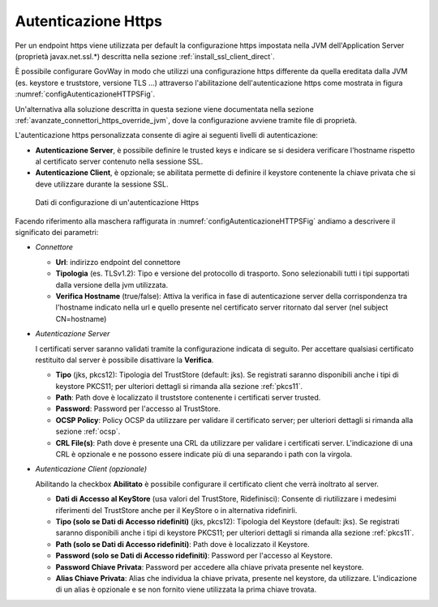 .. _avanzate_connettori_https:

Autenticazione Https
~~~~~~~~~~~~~~~~~~~~

Per un endpoint https viene utilizzata per default la configurazione https impostata nella JVM dell'Application Server (proprietà javax.net.ssl.*) descritta nella sezione :ref:`install_ssl_client_direct`.

È possibile configurare GovWay in modo che utilizzi una configurazione https differente da quella ereditata dalla JVM (es. keystore e truststore, versione TLS ...) attraverso l'abilitazione dell'autenticazione https come mostrata in figura :numref:`configAutenticazioneHTTPSFig`.  

Un'alternativa alla soluzione descritta in questa sezione viene documentata nella sezione :ref:`avanzate_connettori_https_override_jvm`, dove la configurazione avviene tramite file di proprietà.

L'autenticazione https personalizzata consente di agire ai seguenti livelli di autenticazione:

-  **Autenticazione Server**, è possibile definire le trusted keys e
   indicare se si desidera verificare l'hostname rispetto al certificato
   server contenuto nella sessione SSL.

-  **Autenticazione Client**, è opzionale; se abilitata permette di
   definire il keystore contenente la chiave privata che si deve
   utilizzare durante la sessione SSL.

.. figure:: ../../_figure_console/ConnettoreHTTPS.jpg
  :scale: 100%
  :name: configAutenticazioneHTTPSFig

  Dati di configurazione di un'autenticazione Https

Facendo riferimento alla maschera raffigurata in :numref:`configAutenticazioneHTTPSFig` andiamo a descrivere
il significato dei parametri:

-  *Connettore*

   -  **Url**: indirizzo endpoint del connettore

   -  **Tipologia** (es. TLSv1.2): Tipo e versione del protocollo di trasporto. Sono selezionabili tutti i tipi supportati dalla versione della jvm utilizzata.

   -  **Verifica Hostname** (true/false): Attiva la verifica in fase di
      autenticazione server della corrispondenza tra l'hostname indicato
      nella url e quello presente nel certificato server ritornato dal
      server (nel subject CN=hostname)

-  *Autenticazione Server*

   I certificati server saranno validati tramite la configurazione indicata di seguito. Per accettare qualsiasi certificato restituito dal server è possibile disattivare la **Verifica**.

   -  **Tipo** (jks, pkcs12): Tipologia del TrustStore (default: jks). Se registrati saranno disponibili anche i tipi di keystore PKCS11; per ulteriori dettagli si rimanda alla sezione :ref:`pkcs11`.

   -  **Path**: Path dove è localizzato il truststore contenente i certificati server trusted.

   -  **Password**: Password per l'accesso al TrustStore.

   -  **OCSP Policy**: Policy OCSP da utilizzare per validare il certificato server; per ulteriori dettagli si rimanda alla sezione :ref:`ocsp`.

   -  **CRL File(s)**: Path dove è presente una CRL da utilizzare per validare i certificati server. L'indicazione di una CRL è opzionale e ne possono essere indicate più di una separando i path con la virgola.

-  *Autenticazione Client (opzionale)*

   Abilitando la checkbox **Abilitato** è possibile configurare il certificato client che verrà inoltrato al server.

   -  **Dati di Accesso al KeyStore** (usa valori del TrustStore,
      Ridefinisci): Consente di riutilizzare i medesimi riferimenti del
      TrustStore anche per il KeyStore o in alternativa ridefinirli.

   -  **Tipo (solo se Dati di Accesso ridefiniti)** (jks, pkcs12): Tipologia del Keystore (default: jks). Se registrati saranno disponibili anche i tipi di keystore PKCS11; per ulteriori dettagli si rimanda alla sezione :ref:`pkcs11`.

   -  **Path (solo se Dati di Accesso ridefiniti)**: Path dove è localizzato il Keystore.

   -  **Password (solo se Dati di Accesso ridefiniti)**: Password per l'accesso al Keystore.

   -  **Password Chiave Privata**: Password per accedere alla chiave
      privata presente nel keystore.

   -  **Alias Chiave Privata**: Alias che individua la chiave privata, presente nel keystore, da utilizzare. L'indicazione di un alias è opzionale e se non fornito viene utilizzata la prima chiave trovata.
